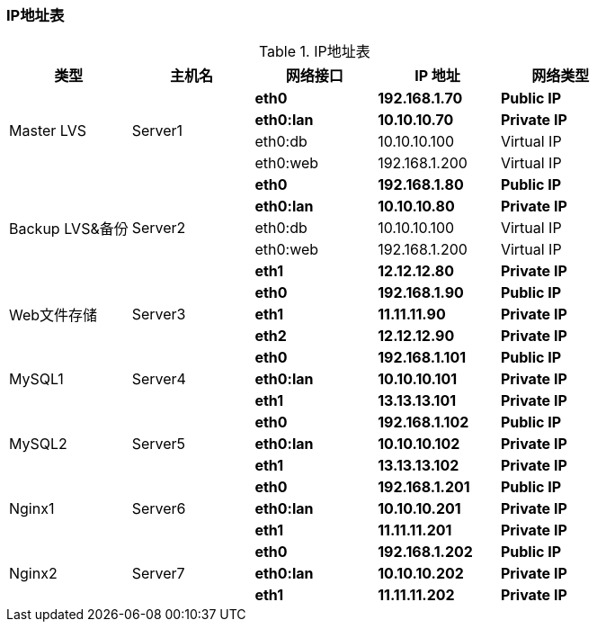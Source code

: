 === IP地址表

.IP地址表
[cols="^,^,^,^,^",frame="all",options="header"]
|==========================
|类型       |主机名  |网络接口|IP 地址|网络类型
.4+^.^|Master LVS .4+^.^|Server1 <s|[red]#eth0# <s|[red]#192.168.1.70# s|[red]#Public IP#
                                    <s|[black]#eth0:lan# <s|[black]#10.10.10.70# s|[black]#Private IP#
                                    <|eth0:db <|10.10.10.100|Virtual IP
                                    <|eth0:web <|192.168.1.200|Virtual IP
.5+^.^|Backup LVS&备份 .5+^.^|Server2 <s|[red]#eth0# <s|[red]#192.168.1.80# s|[red]#Public IP#
                                        <s|[black]#eth0:lan# <s|[black]#10.10.10.80# s|[black]#Private IP#
                                        <|eth0:db <|10.10.10.100|Virtual IP
                                        <|eth0:web <|192.168.1.200|Virtual IP
                                        <s|[green]#eth1# <s|[green]#12.12.12.80# s|[green]#Private IP#
.3+^.^|Web文件存储 .3+^.^|Server3 <s|[red]#eth0# <s|[red]#192.168.1.90# s|[red]#Public IP#
                                    <s|[blue]#eth1# <s|[blue]#11.11.11.90# s|[blue]#Private IP#
                                    <s|[green]#eth2# <s|[green]#12.12.12.90# s|[green]#Private IP#
.3+^.^|MySQL1 .3+^.^|Server4 <s|[red]#eth0# <s|[red]#192.168.1.101# s|[red]#Public IP#
                                    <s|[black]#eth0:lan# <s|[black]#10.10.10.101# s|[black]#Private IP#
                                    <s|[purple]#eth1# <s|[purple]#13.13.13.101# s|[purple]#Private IP#
.3+^.^|MySQL2 .3+^.^|Server5 <s|[red]#eth0# <s|[red]#192.168.1.102# s|[red]#Public IP#
                                <s|[black]#eth0:lan# <s|[black]#10.10.10.102# s|[black]#Private IP#
                                <s|[purple]#eth1# <s|[purple]#13.13.13.102# s|[purple]#Private IP#
.3+^.^|Nginx1 .3+^.^|Server6 <s|[red]#eth0# <s|[red]#192.168.1.201# s|[red]#Public IP#
                                    <s|[black]#eth0:lan# <s|[black]#10.10.10.201# s|[black]#Private IP#
                                    <s|[blue]#eth1# <s|[blue]#11.11.11.201# s|[blue]#Private IP#
.3+^.^|Nginx2 .3+^.^|Server7 <s|[red]#eth0# <s|[red]#192.168.1.202# s|[red]#Public IP#
                                <s|[black]#eth0:lan# <s|[black]#10.10.10.202# s|[black]#Private IP#
                                <s|[blue]#eth1# <s|[blue]#11.11.11.202# s|[blue]#Private IP#
|==========================